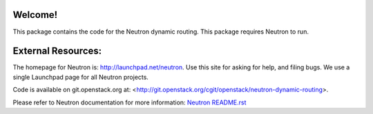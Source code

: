 Welcome!
========

This package contains the code for the Neutron dynamic routing. This package
requires Neutron to run.

External Resources:
===================

The homepage for Neutron is: http://launchpad.net/neutron.  Use this
site for asking for help, and filing bugs. We use a single Launchpad
page for all Neutron projects.

Code is available on git.openstack.org at:
<http://git.openstack.org/cgit/openstack/neutron-dynamic-routing>.

Please refer to Neutron documentation for more information:
`Neutron README.rst <http://git.openstack.org/cgit/openstack/neutron/tree/README.rst>`_
